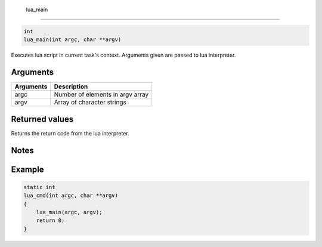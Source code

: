  lua\_main 
-----------

.. code-block:: console

       int
       lua_main(int argc, char **argv)

Executes lua script in current task's context. Arguments given are
passed to lua interpreter.

Arguments
^^^^^^^^^

+-------------+------------------------------------+
| Arguments   | Description                        |
+=============+====================================+
| argc        | Number of elements in argv array   |
+-------------+------------------------------------+
| argv        | Array of character strings         |
+-------------+------------------------------------+

Returned values
^^^^^^^^^^^^^^^

Returns the return code from the lua interpreter.

Notes
^^^^^

Example
^^^^^^^

.. code-block:: console

    static int
    lua_cmd(int argc, char **argv)
    {
        lua_main(argc, argv);
        return 0;
    }

